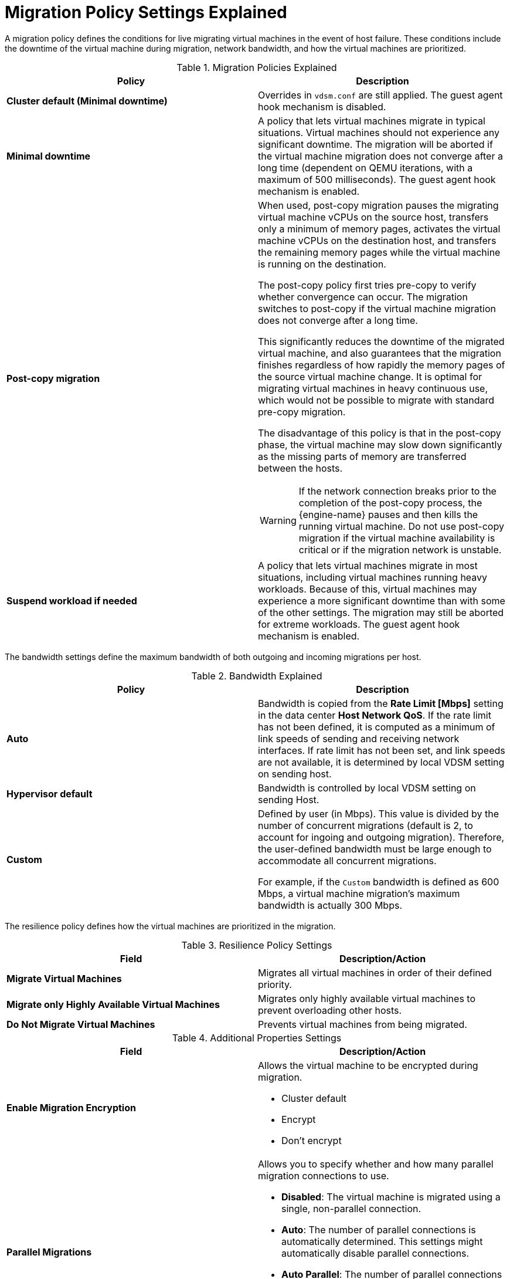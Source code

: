 :_content-type: REFERENCE
[id="Cluster_Migration_Policy_Settings_Explained"]
= Migration Policy Settings Explained

A migration policy defines the conditions for live migrating virtual machines in the event of host failure. These conditions include the downtime of the virtual machine during migration, network bandwidth, and how the virtual machines are prioritized.

.Migration Policies Explained
[options="header"]
|===
|Policy |Description
|*Cluster default (Minimal downtime)*
|Overrides in `vdsm.conf` are still applied. The guest agent hook mechanism is disabled.
|*Minimal downtime* |A policy that lets virtual machines migrate in typical situations. Virtual machines should not experience any significant downtime. The migration will be aborted if the virtual machine migration does not converge after a long time (dependent on QEMU iterations, with a maximum of 500 milliseconds). The guest agent hook mechanism is enabled.
|*Post-copy migration* a|When used, post-copy migration pauses the migrating virtual machine vCPUs on the source host, transfers only a minimum of memory pages, activates the virtual machine vCPUs on the destination host, and transfers the remaining memory pages while the virtual machine is running on the destination.

The post-copy policy first tries pre-copy to verify whether convergence can occur. The migration switches to post-copy if the virtual machine migration does not converge after a long time.

This significantly reduces the downtime of the migrated virtual machine, and also guarantees that the migration finishes regardless of how rapidly the memory pages of the source virtual machine change. It is optimal for migrating virtual machines in heavy continuous use, which would not be possible to migrate with standard pre-copy migration.

The disadvantage of this policy is that in the post-copy phase, the virtual machine may slow down significantly as the missing parts of memory are transferred between the hosts.

[WARNING]
====
If the network connection breaks prior to the completion of the post-copy process, the {engine-name} pauses and then kills the running virtual machine. Do not use post-copy migration if the virtual machine availability is critical or if the migration network is unstable.
====

|*Suspend workload if needed* |A policy that lets virtual machines migrate in most situations, including virtual machines running heavy workloads. Because of this, virtual machines may experience a more significant downtime than with some of the other settings. The migration may still be aborted for extreme workloads. The guest agent hook mechanism is enabled.
|===
The bandwidth settings define the maximum bandwidth of both outgoing and incoming migrations per host.

.Bandwidth Explained
[options="header"]
|===
|Policy |Description
|*Auto* |Bandwidth is copied from the *Rate Limit [Mbps]* setting in the data center *Host Network QoS*. If the rate limit has not been defined, it is computed as a minimum of link speeds of sending and receiving network interfaces. If rate limit has not been set, and link speeds are not available,  it is determined by local VDSM setting on sending host.
|*Hypervisor default* |Bandwidth is controlled by local VDSM setting on sending Host.
|*Custom* |Defined by user (in Mbps). This value is divided by the number of concurrent migrations (default is 2, to account for ingoing and outgoing migration). Therefore, the user-defined bandwidth must be large enough to accommodate all concurrent migrations.

For example, if the `Custom` bandwidth is defined as 600 Mbps, a virtual machine migration's maximum bandwidth is actually 300 Mbps.
|===

The resilience policy defines how the virtual machines are prioritized in the migration.
[id="Resilience_Policy_settings"]

.Resilience Policy Settings
[options="header"]
|===
|Field |Description/Action
|*Migrate Virtual Machines* |Migrates all virtual machines in order of their defined priority.
|*Migrate only Highly Available Virtual Machines* |Migrates only highly available virtual machines to prevent overloading other hosts.
|*Do Not Migrate Virtual Machines* |Prevents virtual machines from being migrated.
|===

.Additional Properties Settings
[options="header"]
|===
|Field |Description/Action
|*Enable Migration Encryption* a|Allows the virtual machine to be encrypted during migration.

* Cluster default
* Encrypt
* Don’t encrypt
|*Parallel Migrations* a|Allows you to specify whether and how many parallel migration connections to use.

* *Disabled*: The virtual machine is migrated using a single, non-parallel connection.
* *Auto*: The number of parallel connections is automatically determined. This settings might automatically disable parallel connections.
* *Auto Parallel*: The number of parallel connections is automatically determined.
* *Custom*: Allows you to specify the preferred number of parallel Connections, the actual number may be lower.
|*Number of VM Migration Connections* |This setting is only available when *Custom* is selected. The preferred number of custom parallel migrations, between 2 and 255.
|===
